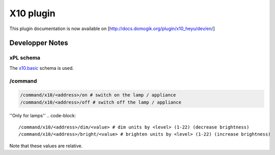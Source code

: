 ***********
X10 plugin
***********

This plugin documentation is now available on [http://docs.domogik.org/plugin/x10\_heyu/dev/en/]


Developper Notes
=================

xPL schema
***********
The `x10.basic <http://xplproject.org.uk/wiki/index.php?title=Schema\_-\_X10.BASIC>`_ schema is used.

/command
*********
.. code-block::
    
    /command/x10/<address>/on # switch on the lamp / appliance
    /command/x10/<address>/off # switch off the lamp / appliance
    

''Only for lamps'' 
.. code-block::
    
    /command/x10/<address>/dim/<value> # dim units by <level> (1-22) (decrease brightness)
    /command/x10/<address>/bright/<value> # brighten units by <level> (1-22) (increase brightness)
    

Note that these values are relative.